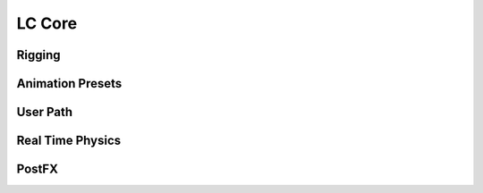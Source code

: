 LC Core
===================================

Rigging
------

Animation Presets
------

User Path
------

Real Time Physics
------

PostFX
------
